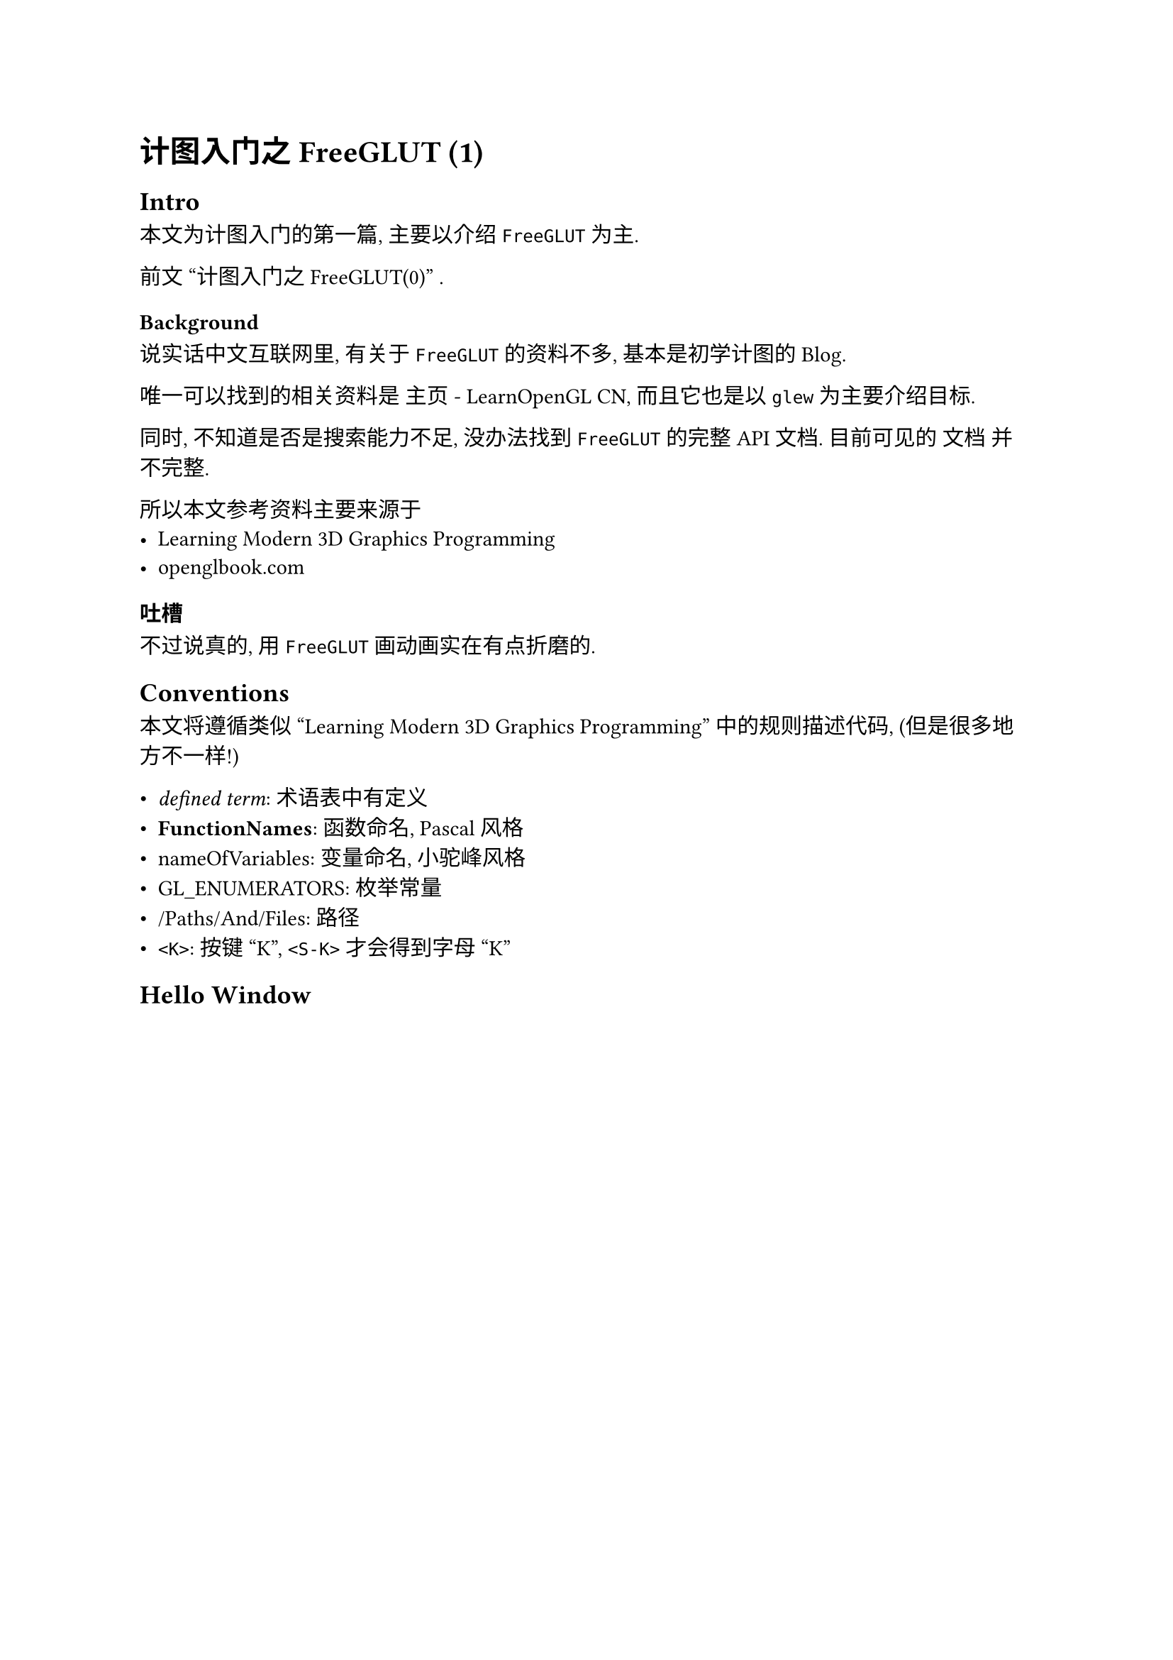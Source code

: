 = 计图入门之FreeGLUT (1)

== Intro

本文为计图入门的第一篇, 主要以介绍 `FreeGLUT` 为主.

前文 #link("./S0.typ")["计图入门之FreeGLUT(0)"] .

=== Background

说实话中文互联网里, 有关于 `FreeGLUT` 的资料不多,
基本是初学计图的Blog.

唯一可以找到的相关资料是 
#link("https://learnopengl-cn.github.io/")[主页 - LearnOpenGL CN],
而且它也是以 `glew` 为主要介绍目标.

同时, 不知道是否是搜索能力不足, 没办法找到 `FreeGLUT` 的完整API文档.
目前可见的 #link("https://freeglut.sourceforge.net/docs/api.php")[文档] 并不完整.

所以本文参考资料主要来源于
- #link("https://paroj.github.io/gltut/index.html")[Learning Modern 3D Graphics Programming]
- #link("https://openglbook.com/")[openglbook.com]

=== 吐槽

不过说真的, 用 `FreeGLUT` 画动画实在有点折磨的.

== Conventions

本文将遵循类似 "Learning Modern 3D Graphics Programming" 中的规则描述代码,
(但是很多地方不一样!)

- _defined term_: 术语表中有定义
- *FunctionNames*: 函数命名, Pascal风格
- nameOfVariables: 变量命名, 小驼峰风格
- GL_ENUMERATORS: 枚举常量
- /Paths/And/Files: 路径
- `<K>`: 按键 "K", `<S-K>` 才会得到字母 "K"

== Hello Window

